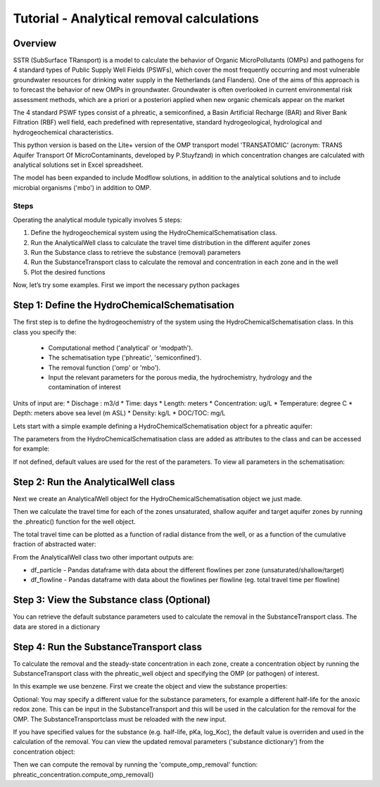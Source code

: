 ========================================================================================================
Tutorial - Analytical removal calculations
========================================================================================================

Overview
========

SSTR (SubSurface TRansport) is a model to calculate the behavior of Organic
MicroPollutants (OMPs) and pathogens for 4 standard types of Public Supply Well
Fields (PSWFs), which cover the most frequently occurring and most vulnerable
groundwater resources for drinking water supply in the Netherlands (and Flanders).
One of the aims of this approach is to forecast the behavior of new OMPs in
groundwater. Groundwater is often overlooked in current environmental risk
assessment methods, which are a priori or a posteriori applied when new organic
chemicals appear on the market

The 4 standard PSWF types consist of a phreatic, a semiconfined, a Basin Artificial
Recharge (BAR) and River Bank Filtration (RBF) well field, each predefined with
representative, standard hydrogeological, hydrological and hydrogeochemical
characteristics.

This python version is based on the Lite+ version of the OMP transport model 'TRANSATOMIC'
(acronym: TRANS Aquifer Transport Of MicroContaminants, developed by P.Stuyfzand)
in which concentration changes are calculated with analytical solutions set in Excel spreadsheet.

The model has been expanded to include Modflow solutions, in addition to the analytical
solutions and to include microbial organisms ('mbo') in addition to OMP.

Steps
-----

Operating the analytical module typically involves 5 steps:

#. Define the hydrogeochemical system using the HydroChemicalSchematisation class. 
#. Run the AnalyticalWell class to calculate the travel time distribution in the different aquifer zones
#. Run the Substance class to retrieve the substance (removal) parameters
#. Run the SubstanceTransport class to calculate the removal and concentration in each zone and in the well
#. Plot the desired functions

Now, let’s try some examples. First we import the necessary python packages

.. ipython:: python

    import pandas as pd
    from pathlib import Path

    import matplotlib.pyplot as plt
    import numpy as np
    import pandas as pd
    import os
    from pandas import read_csv
    from pandas import read_excel
    import math
    from scipy.special import kn as besselk
    from pathlib import Path

    from sutra2.Analytical_Well import *
    from sutra2.Substance_Transport import *


Step 1: Define the HydroChemicalSchematisation
==============================================
The first step is to define the hydrogeochemistry of the system using the HydroChemicalSchematisation class.
In this class you specify the:

    * Computational method ('analytical' or 'modpath').
    * The schematisation type ('phreatic', 'semiconfined').
    * The removal function ('omp' or 'mbo').
    * Input the relevant parameters for the porous media, the hydrochemistry, hydrology and the contamination of interest

.. other schematisations ('riverbankfiltration', 'basinfiltration') coming soon.
.. The class parameters can be roughly grouped into the following categories;

.. * System.
.. * Settings.
.. * Porous Medium
.. * Hydrochemistry
.. * Hydrology
.. * Contaminant
.. * Diffuse contamination
.. * Point Contamination
.. * Model size

Units of input are:
* Dischage : m3/d
* Time: days
* Length: meters
* Concentration: ug/L
* Temperature: degree C
* Depth: meters above sea level (m ASL)
* Density: kg/L
* DOC/TOC: mg/L

Lets start with a simple example defining a HydroChemicalSchematisation object for a phreatic aquifer:

.. ipython:: python

    phreatic_schematisation = HydroChemicalSchematisation(schematisation_type='phreatic',
                                                        computation_method='analytical',
                                                        removal_function = 'omp',
                                                        well_discharge=-7500, #m3/day
                                                        recharge_rate=0.0008, #m/day
                                                        thickness_vadose_zone_at_boundary=5, #m
                                                        thickness_shallow_aquifer=10,  #m
                                                        thickness_target_aquifer=40, #m
                                                        hor_permeability_target_aquifer=35, #m/day
                                                        redox_vadose_zone='anoxic',
                                                        redox_shallow_aquifer='anoxic',
                                                        redox_target_aquifer='deeply_anoxic',
                                                        pH_target_aquifer=7.,
                                                        temp_water=11.,
                                                        name='benzene',
                                                        diffuse_input_concentration = 100, #ug/L
                                                        )

The parameters from the HydroChemicalSchematisation class are added as attributes to
the class and can be accessed for example:

.. ipython:: python

    phreatic_schematisation.schematisation_type
    phreatic_schematisation.well_discharge
    phreatic_schematisation.porosity_shallow_aquifer

If not defined, default values are used for the rest of the parameters. To view all parameters in the schematisation:

.. ipython:: python

    phreatic_schematisation.__dict__


Step 2: Run the AnalyticalWell class
=====================================
Next we create an AnalyticalWell object for the HydroChemicalSchematisation object we just made.

.. ipython:: python

    phreatic_well = AnalyticalWell(phreatic_schematisation)

Then we calculate the travel time for each of the zones unsaturated, shallow aquifer and target aquifer zones
by running the .phreatic() function for the well object. 

.. ipython:: python

    phreatic_well.phreatic()

The total travel time can be plotted as a function of radial distance from the well, or as a function
of the cumulative fraction of abstracted water: 

.. ipython:: python

    radial_plot = phreatic_well.plot_travel_time_versus_radial_distance(xlim=[0, 2000], ylim=[1e3, 1e6])
    cumulative_plot = phreatic_well.plot_travel_time_versus_cumulative_abstracted_water(xlim=[0, 1], ylim=[1e3, 1e6])

.. image:: https://github.com/KWR-Water/sutra2/blob/main/docs/_images/travel_time_versus_radial_distance_phreatic.png?raw=true
  :width: 600
  :alt: travel_time_versus_radial_distance_phreatic.png

.. image:: https://github.com/KWR-Water/sutra2/blob/main/docs/_images/travel_time_versus_cumulative_abs_water_phreatic.png?raw=true
  :width: 600
  :alt: travel_time_versus_cumulative_abs_water_phreatic.png

From the AnalyticalWell class two other important outputs are:

* df_particle - Pandas dataframe with data about the different flowlines per zone (unsaturated/shallow/target)
* df_flowline - Pandas dataframe with data about the flowlines per flowline (eg. total travel time per flowline)

Step 3: View the Substance class (Optional)
===========================================
You can retrieve the default substance parameters used to calculate the removal in the
SubstanceTransport class. The data are stored in a dictionary

.. ipython:: python
    
    test_substance = Substance(substance_name='benzene')
    test_substance.substance_dict


Step 4: Run the SubstanceTransport class
========================================
To calculate the removal and the steady-state concentration in each zone, create a concentration
object by running the SubstanceTransport class with the phreatic_well object and specifying
the OMP (or pathogen) of interest.

In this example we use benzene. First we create the object and view the substance properties:

.. ipython:: python

    phreatic_concentration = SubstanceTransport(well = phreatic_well, substance = 'benzene')
    phreatic_concentration.removal_parameters
    # or via 'substance.substance_dict' ('default database parameters only', if available)
    phreatic_concentration.substance.substance_dict

.. Optional: You may specify a different value for the substance parameters, for example
.. a different half-life for the anoxic redox zone. This can be input in the HydroChemicalSchematisation
.. and this will be used in the calculation for the removal for the OMP. The AnalyticalWell and 
.. phreatic() functions must be rerun:

.. .. ipython:: python

..     phreatic_schematisation = HydroChemicalSchematisation(schematisation_type='phreatic',
..                                                             well_discharge=-7500, #m3/day
..                                                             recharge_rate=0.0008, #m/day
..                                                             thickness_vadose_zone_at_boundary=5,
..                                                             thickness_shallow_aquifer=10,
..                                                             thickness_target_aquifer=40,
..                                                             hor_permeability_target_aquifer=35,
..                                                             redox_vadose_zone='anoxic',
..                                                             redox_shallow_aquifer='anoxic',
..                                                             redox_target_aquifer='deeply_anoxic',
..                                                             pH_target_aquifer=7.,
..                                                             temp_water=11.,
..                                                             name='benzene',
..                                                             diffuse_input_concentration = 100, #ug/L
..                                                             partition_coefficient_water_organic_carbon=2,
..                                                             dissociation_constant=1,
..                                                             halflife_suboxic=12, 
..                                                             halflife_anoxic=420, 
..                                                             halflife_deeply_anoxic=6000,
..                                                             )
..     phreatic_well = AnalyticalWell(phreatic_schematisation)
..     phreatic_well.phreatic() 
..     phreatic_concentration = SubstanceTransport(phreatic_well, substance = 'benzene')
    
Optional: You may specify a different value for the substance parameters, for example
a different half-life for the anoxic redox zone. This can be input in the SubstanceTransport
and this will be used in the calculation for the removal for the OMP. The SubstanceTransportclass
must be reloaded with the new input.

.. ipython:: python

    phreatic_concentration = SubstanceTransport(well = phreatic_well, substance = 'benzene',
                                                partition_coefficient_water_organic_carbon=2,
                                                dissociation_constant=1,
                                                halflife_suboxic=12, 
                                                halflife_anoxic=420, 
                                                halflife_deeply_anoxic=6000,
                                                removal_function = 'omp')

If you have specified values for the substance (e.g. half-life, pKa, log_Koc),
the default value is overriden and used in the calculation of the removal. You can
view the updated removal parameters ('substance dictionary') from the concentration object:

.. ipython:: python

    print(phreatic_concentration.removal_parameters)

Then we can compute the removal by running the 'compute_omp_removal' function:
phreatic_concentration.compute_omp_removal()

.. .. ipython:: python
    
..     phreatic_concentration.compute_omp_removal()

.. Once the removal has been calculated, you can view the steady-state concentration
.. and breakthrough time per zone for the OMP in the df_particle:

.. .. ipython:: python

..     phreatic_concentration.df_particle[['flowline_id', 'zone', 'steady_state_concentration', 'travel_time']].head(4)

.. View the steady-state concentration of the flowline or the steady-state
.. contribution of the flowline to the concentration in the well

.. .. ipython:: python

..     phreatic_concentration.df_flowline[['flowline_id', 'breakthrough_concentration', 'total_breakthrough_travel_time']].head(5)

.. Plot the breakthrough curve at the well over time:

.. .. ipython:: python

..     benzene_plot = phreatic_concentration.plot_concentration(ylim=[0,10 ])

.. .. image:: https://github.com/KWR-Water/sutra2/blob/main/docs/_images/benzene_plot.png?raw=true
..   :width: 600
..   :alt: benzene_plot.png

.. You can also compute the removal for a different OMP of interest:

.. * OMP-X: a ficticous OMP with no degradation or sorption
.. * AMPA
.. * benzo(a)pyrene

.. To do so you can use the original schematisation, but specify a different OMP when you create
.. the SubstanceTransport object.

.. .. ipython:: python

..     phreatic_well = AnalyticalWell(phreatic_schematisation)
..     phreatic_well.phreatic() 
..     phreatic_concentration = SubstanceTransport(phreatic_well, substance = 'OMP-X')
..     phreatic_concentration.compute_omp_removal()
..     omp_x_plot = phreatic_concentration.plot_concentration(ylim=[0,100 ])

.. .. image:: https://github.com/KWR-Water/sutra2/blob/main/docs/_images/omp_x_plot.png?raw=true
..   :width: 600
..   :alt: omp_x_plot.png

.. .. ipython:: python

..     phreatic_well = AnalyticalWell(phreatic_schematisation)
..     phreatic_well.phreatic() 
..     phreatic_concentration = SubstanceTransport(phreatic_well, substance = 'benzo(a)pyrene')
..     phreatic_concentration.compute_omp_removal()
..     benzo_plot = phreatic_concentration.plot_concentration(ylim=[0,1])

.. .. image:: https://github.com/KWR-Water/sutra2/blob/main/docs/_images/benzo_plot.png?raw=true
..   :width: 600
..   :alt: benzo_plot.png

.. .. ipython:: python

..     phreatic_well = AnalyticalWell(phreatic_schematisation)
..     phreatic_well.phreatic() 
..     phreatic_concentration = SubstanceTransport(phreatic_well, substance = 'AMPA')
..     phreatic_concentration.compute_omp_removal()
..     ampa_plot = phreatic_concentration.plot_concentration( ylim=[0,1])

.. .. image:: https://github.com/KWR-Water/sutra2/blob/main/docs/_images/ampa_plot.png?raw=true
..   :width: 600
..   :alt: ampa_plot.png

.. Other examples in the Bas_tutorial.py file are:

.. * diffuse/point source example for phreatic 
.. * semiconfined example



